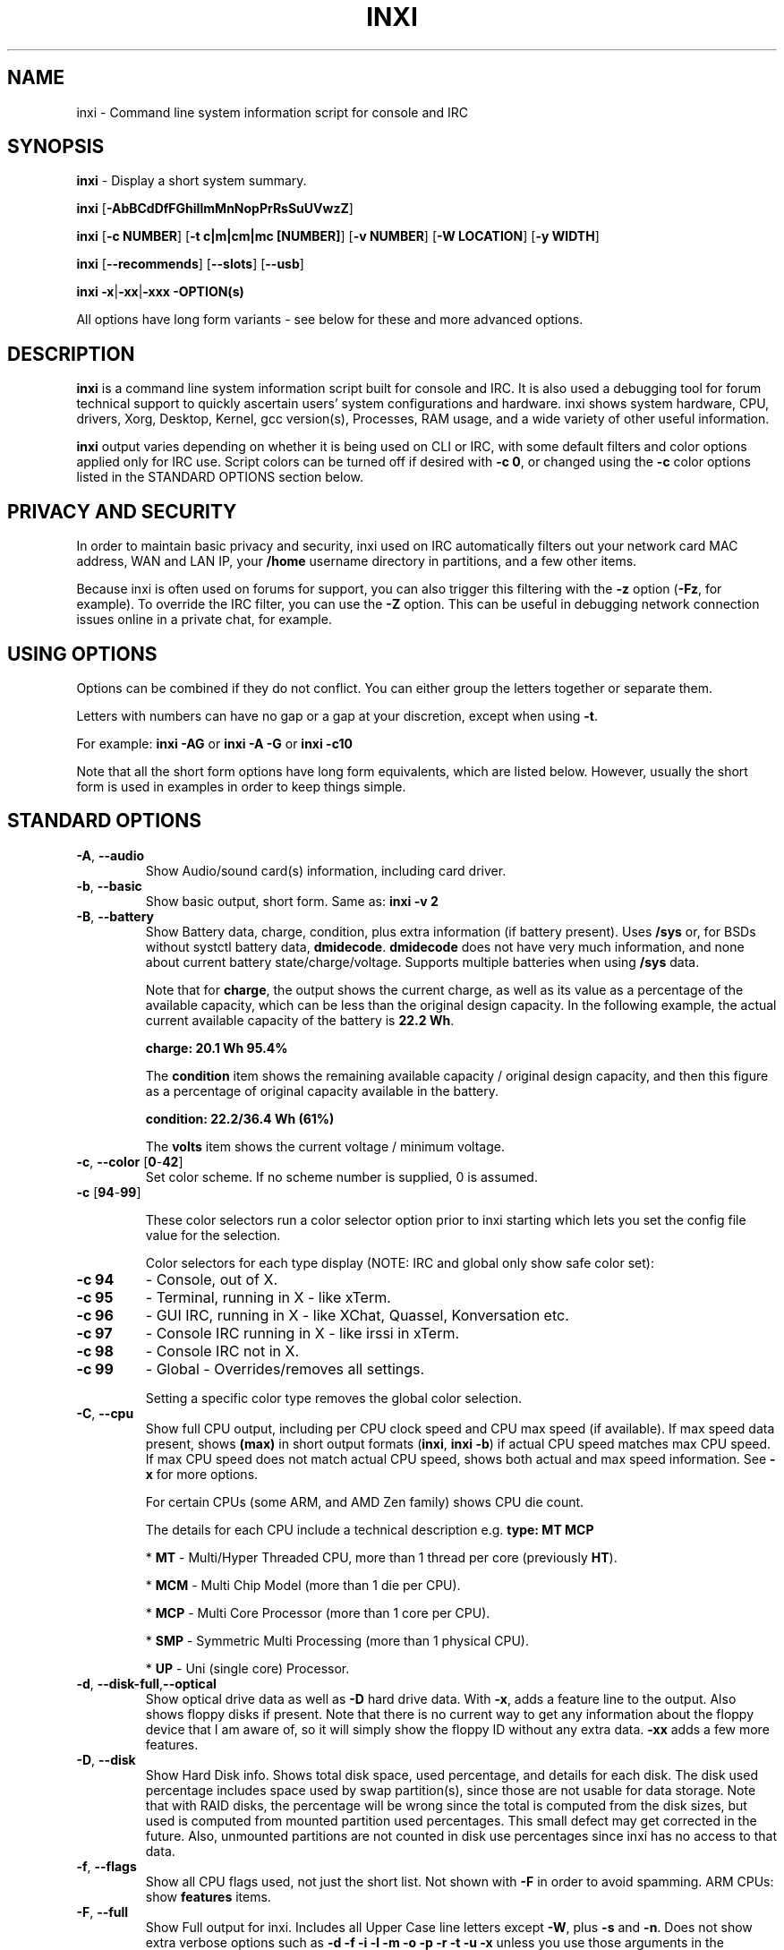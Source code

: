 .TH INXI 1 "2018\-04\-09" inxi "inxi manual"
.SH NAME
inxi  \- Command line system information script for console and IRC
.SH SYNOPSIS
\fBinxi\fR \- Display a short system summary. 

\fBinxi \fR[\fB\-AbBCdDfFGhiIlmMnNopPrRsSuUVwzZ\fR]

\fBinxi \fR[\fB\-c NUMBER\fR] [\fB\-t c|m|cm|mc [NUMBER]\fR] \fR[\fB\-v NUMBER\fR]
[\fB\-W LOCATION\fR] [\fB\-y WIDTH\fR]

\fBinxi \fR[\fB\-\-recommends\fR] \fR[\fB\-\-slots\fR] \fR[\fB\-\-usb\fR]

\fBinxi \fB\-x\fR|\fB\-xx\fR|\fB\-xxx\fR \fB\-OPTION(s) \fR

All options have long form variants \- see below for these and more advanced options.

.SH DESCRIPTION
\fBinxi\fR is a command line system information script built for console
and IRC. It is also used a debugging tool for forum technical support
to quickly ascertain users' system configurations and hardware. inxi shows
system hardware, CPU, drivers, Xorg, Desktop, Kernel, gcc version(s), Processes,
RAM usage, and a wide variety of other useful information.

\fBinxi\fR output varies depending on whether it is being used on CLI or IRC,
with some default filters and color options applied only for IRC use.
Script colors can be turned off if desired with \fB\-c 0\fR, or changed 
using the \fB\-c\fR color options listed in the STANDARD OPTIONS section below.

.SH PRIVACY AND SECURITY
In order to maintain basic privacy and security, inxi used on IRC automatically
filters out your network card MAC address, WAN and LAN IP, your \fB/home\fR
username directory in partitions, and a few other items.

Because inxi is often used on forums for support, you can also trigger this
filtering with the \fB\-z\fR option (\fB\-Fz\fR, for example). To override
the IRC filter, you can use the \fB\-Z\fR option. This can be useful in debugging
network connection issues online in a private chat, for example.

.SH USING OPTIONS
Options can be combined if they do not conflict. You can either group the letters
together or separate them.

Letters with numbers can have no gap or a gap at your discretion, except when
using \fB \-t\fR.

For example:
.B inxi
\fB\-AG\fR or \fBinxi \-A \-G\fR or \fBinxi \-c10\fR

Note that all the short form options have long form equivalents, which are
listed below. However, usually the short form is used in examples in order to
keep things simple.

.SH STANDARD OPTIONS
.TP
.B \-A\fR,\fB \-\-audio\fR
Show Audio/sound card(s) information, including card driver.
.TP
.B \-b\fR,\fB \-\-basic\fR
Show basic output, short form. Same as: \fBinxi \-v 2\fR
.TP
.B \-B\fR,\fB \-\-battery\fR
Show Battery data, charge, condition, plus extra information (if battery present).
Uses \fB/sys\fR or, for BSDs without systctl battery data, \fBdmidecode\fR.
\fBdmidecode\fR does not have very much information, and none about current battery
state/charge/voltage. Supports multiple batteries when using \fB/sys\fR data.

Note that for \fBcharge\fR, the output shows the current charge, as well as its
value as a percentage of the available capacity, which can be less than the original design
capacity. In the following example, the actual current available capacity of the battery
is \fB22.2 Wh\fR.

\fBcharge: 20.1 Wh 95.4%\fR

The \fBcondition\fR item shows the remaining available capacity / original design
capacity, and then this figure as a percentage of original capacity available in the battery.

\fBcondition: 22.2/36.4 Wh (61%)\fR

The \fBvolts\fR item shows the current voltage / minimum voltage.

.TP
.B \-c\fR,\fB \-\-color\fR \fR[\fB0\fR\-\fB42\fR]
Set color scheme. If no scheme number is supplied, 0 is assumed.

.TP
.B \-c \fR[\fB94\fR\-\fB99\fR]

These color selectors run a color selector option  prior to inxi starting which lets
you set the config file value for the selection.

Color selectors for each type display (NOTE: IRC and global only show safe color set):
.TP
.B \-c 94\fR
\- Console, out of X.
.TP
.B \-c 95\fR
\- Terminal, running in X \- like xTerm.
.TP
.B \-c 96\fR
\- GUI IRC, running in X \- like XChat, Quassel,
Konversation etc.
.TP
.B \-c 97\fR
\- Console IRC running in X \- like irssi in xTerm.
.TP
.B \-c 98\fR
\- Console IRC not in  X.
.TP
.B \-c 99\fR
\- Global \- Overrides/removes all settings.

Setting a specific color type removes the global color selection.
.TP
.B \-C\fR,\fB \-\-cpu\fR
Show full CPU output, including per CPU clock speed and CPU max speed (if available).
If max speed data present, shows \fB(max)\fR in short output formats (\fB\inxi\fR,
\fB\inxi \-b\fR) if actual CPU speed matches max CPU speed. If max CPU speed does
not match actual CPU speed, shows both actual and max speed information.
See \fB\-x\fR for more options.

For certain CPUs (some ARM, and AMD Zen family) shows CPU die count.

The details for each CPU include a technical description e.g. \fBtype: MT MCP\fR

* \fBMT\fR \- Multi/Hyper Threaded CPU, more than 1 thread per core (previously \fBHT\fR).

* \fBMCM\fR \- Multi Chip Model (more than 1 die per CPU).

* \fBMCP\fR \- Multi Core Processor (more than 1 core per CPU).

* \fBSMP\fR \- Symmetric Multi Processing (more than 1 physical CPU).

* \fBUP\fR \- Uni (single core) Processor.

.TP
.B \-d\fR,\fB \-\-disk\-full\fR,\fB\-\-optical\fR
Show optical drive data as well as \fB\-D\fR hard drive data. With \fB\-x\fR, adds a
feature line to the output. Also shows floppy disks if present. Note that there is
no current way to get any information about the floppy device that I am aware of,
so it will simply show the floppy ID without any extra data. \fB\-xx\fR adds a
few more features.
.TP
.B \-D\fR,\fB \-\-disk\fR
Show Hard Disk info. Shows total disk space, used percentage, and details for
each disk.  The disk used percentage includes space used by swap partition(s),
since those are not usable for data storage. Note that
with RAID disks, the percentage will be wrong since the total is computed from the
disk sizes, but used is computed from mounted partition used percentages. This
small defect may get corrected in the future. Also, unmounted partitions are not
counted in disk use percentages since inxi has no access to that data.
.TP
.B \-f\fR,\fB \-\-flags\fR
Show all CPU flags used, not just the short list. Not shown with \fB\-F\fR in order
to avoid spamming. ARM CPUs: show \fBfeatures\fR items.
.TP
.B \-F\fR,\fB \-\-full\fR
Show Full output for inxi. Includes all Upper Case line letters except \fB\-W\fR,
plus \fB\-s\fR and \fB\-n\fR. Does not show extra verbose options such as
\fB\-d \-f \-i \-l \-m \-o \-p \-r \-t \-u \-x\fR unless you use those arguments in
the command, e.g.: \fBinxi \-Frmxx\fR
.TP
.B \-G\fR,\fB \-\-graphics\fR
Show Graphic card(s) information, including details of card, driver, 
Display Server (vendor and version number), e.g.:

\fBDisplay Server: x11 (Xorg 1.15.1)\fR

as well as screen resolution(s), OpenGL renderer, OpenGL core profile version/OpenGL
version.

If detected (currently only available if on a desktop), it will attempt to show the
server type, i.e., X11, Wayland, Mir. When Xorg is present, its version information
will show after the server type in parentheses. Compositor information will show if
detected using \fB\-xx\fR option.
.TP
.B \-h\fR,\fB \-\-help\fR
The help menu. Features dynamic sizing to fit into terminal window. Set script
global \fBCOLS_MAX_CONSOLE\fR if you want a different default value, or
use \fB\-y <width>\fR to temporarily override the defaults or actual window width.
.TP
.B \-i\fR,\fB \-\-ip\fR
Show WAN IP address and local interfaces (latter requires \fBifconfig\fR or
\fBip\fR network tool), as well as network output from \fB\-n\fR.
Not shown with \fB\-F\fR for user security reasons. You shouldn't paste your
local/WAN IP. Shows both IPv4 and IPv6 link IP addresses.

.TP
.B \-I\fR,\fB \-\-info\fR
Show Information: processes, uptime, memory, IRC client (or shell type if run in
shell, not IRC), inxi version. See \fB\-x\fR and \fB\-xx\fR for extra information
(init type/version, runlevel).
.TP
.B \-l\fR,\fB \-\-label\fR
Show partition labels. Default: main partitions \fB\-P\fR. For full \fB\-p\fR output,
use: \fB\-pl\fR.
.TP
.B \-m\fR,\fB \-\-memory\fR
Memory (RAM) data. Does not display with  \fB\-b\fR or  \fB\-F\fR unless you use \fB\-m\fR
explicitly. Ordered by system board physical system memory array(s) (\fBArray\-[number]\fR),
and individual memory devices (\fBDevice\-[number]\fR). Physical memory
array  data shows array capacity, number of devices supported, and Error Correction
information. Devices shows locator data (highly variable in syntax), size, speed,
type (eg: \fBtype: DDR3\fR).

Note that \fB\-m\fR uses \fBdmidecode\fR, which must be run as root (or start
\fBinxi\fR with \fBsudo\fR), unless you figure out how to set up sudo to permit
dmidecode to read \fB/dev/mem\fR as user. Note that speed will not show if \fBNo Module
Installed\fR is found in \fBsize\fR. This will also turn off Bus Width data output if it is null.

If memory information was found, and if the \fB\-I\fR line or the \fB\-tm\fR item have
not been triggered, will also print the RAM used/total.

Because \fBdmidecode\fR data is extremely unreliable, inxi will try to make best guesses.
If you see \fB(check)\fR after the capacity number, you should check it with the
specifications. \fB(est)\fR is slightly more reliable, but you should still check
the real specifications before buying RAM. Unfortunately there is nothing \fBinxi\fR
can do to get truly reliable data about the system RAM; maybe one day the kernel devs
will put this data into \fB/sys\fR, and make it real data, taken from the actual system,
not dmi data. For most people, the data will be right, but a significant percentage of
users will have either a wrong max module size, if present, or max capacity.
.TP
.B \-M\fR,\fB \-\-machine\fR
Show machine data. Device, Motherboard, BIOS, and if present, System Builder (Like Lenovo).
Older systems/kernels without the required \fB/sys\fR data can use \fBdmidecode\fR instead, run
as root. If using \fBdmidecode\fR, may also show BIOS/UEFI revision as well as version.
\fB\-\-dmidecode\fR forces use of \fBdmidecode\fR data instead of \fB/sys\fR.
Will also attempt to show if the system was booted by BIOS, UEFI, or UEFI [Legacy], the
latter being legacy BIOS boot mode in a system board using UEFI.

Device information requires either \fB/sys\fR or \fBdmidecode\fR. Note that 'other\-vm?'
is a type that means it's usually a VM, but inxi failed to detect which type, or
positively confirm which VM it is. Primary VM identification is via systemd\-detect\-virt
but fallback tests that should also support some BSDs are used. Less commonly
used or harder to detect VMs may not be correctly detected. If you get an incorrect output,
post an issue and we'll get it fixed if possible.

Due to unreliable vendor data, device type will show: desktop, laptop, notebook, server,
blade, plus some obscure stuff that inxi is unlikely to ever run on.
.TP
.B \-n\fR,\fB \-\-network\-advanced\fR
Show Advanced Network card information in addition to that produced by \fB\-N\fR.
Shows interface, speed, MAC ID, state, etc.
.TP
.B \-N\fR,\fB \-\-network\fR
Show Network card(s) information, including card driver. With \fB\-x\fR, shows PCI BusID, 
Port number.
.TP
.B \-o\fR,\fB \-\-unmounted\fR
Show unmounted partition information (includes UUID and LABEL if available).
Shows file system type if you have \fBlsblk\fR installed (Linux only). For BSD/GNU Linux:
shows file system type if \fBfile\fR is installed, and if you are root or
if you have added to \fB/etc/sudoers\fR (sudo v. 1.7 or newer):

.B <username> ALL = NOPASSWD: /usr/bin/file (sample)

Does not show components (partitions that create the md\-raid array) of md\-raid arrays.
.TP
.B \-p\fR,\fB \-\-partitions\-full\fR
Show full Partition information (\fB\-P\fR plus all other detected mounted partitions).
.TP
.B \-P\fR,\fB \-\-partitions\fR
Show basic Partition information.
Shows, if detected: \fB/ /boot /home /opt /tmp /usr /var /var/tmp /var/log\fR.
Use \fB\-p\fR to see all mounted partitions.
.TP
.B \-r\fR,\fB \-\-repos\fR
Show distro repository data. Currently supported repo types:

\fBAPK\fR (Alpine Linux + derived versions)

\fBAPT\fR (Debian, Ubuntu + derived versions)

\fBEOPKG\fR (Solus)

\fBPACMAN\fR (Arch Linux, KaOS + derived versions)

\fBPACMAN\-G2\fR (Frugalware + derived versions)

\fBPISI\fR (Pardus + derived versions)

\fBPORTAGE\fR (Gentoo, Sabayon + derived versions)

\fBPORTS\fR (OpenBSD, FreeBSD, NetBSD + derived OS types)

\fBSLACKPKG\fR (Slackware + derived versions)

\fBURPMQ\fR (Mandriva, Mageia + derived versions)

\fBYUM/ZYPP\fR (Fedora, Red Hat, Suse + derived versions)

More will be added as distro data is collected. If yours is missing please
show us how to get this information and we'll try to add it.
.TP
.B \-R\fR,\fB \-\-raid\fR
Show RAID data. Shows RAID devices, states, levels and components, and
extra data with \fB\-x\fR / \fB\-xx\fR.

md\-raid: If device is resyncing, also shows resync progress line.

Note: Only md\-raid and ZFS are currently supported. Other software RAID types could
be added, but only if users supply all data required, and if the software
RAID actually can be made to give the required output.

.TP
.B \-\-recommends\fR
Checks inxi application dependencies and recommends, as well as directories,
then shows what package(s) you need to install to add support for each feature.
.TP
.B \-s\fR,\fB \-\-sensors\fR
Show output from sensors if sensors installed/configured: Motherboard/CPU/GPU
temperatures; detected fan speeds. GPU temperature when available. Nvidia shows
screen number for multiple screens. IPMI sensors are also used (root required)
if present.
.
.TP
.B \-\-slots\fR
Show PCI slots with type, speed, and status information.
.TP
.B \-S\fR,\fB \-\-system\fRq
Show System information: host name, kernel, desktop environment (if in X),
distro. With \fB\-xx\fR show dm \- or startx \- (only shows if present and
running if out of X), and if in X, with \fB\-xxx\fR show more desktop info,
e.g. shell/panel.
.TP
.B \-t\fR,\fB \-\-processes\fR
\fR[\fBc|m|cm|mc NUMBER\fR] Show processes. If no arguments, defaults to \fBcm\fR.
If followed by a number, shows that number of processes for each type
(default: \fB5\fR; if in IRC, max: \fB5\fR)

Make sure that there is no space between letters and numbers (e.g. write as \fB\-t cm10\fR).
.TP
.B \-t c\fR
\- CPU only. With \fB\-x\fR, also shows memory for that process on same line.
.TP
.B \-t m\fR
\- memory only. With \fB\-x\fR, also shows CPU for that process on same line.
If the \-I line is not triggered, will also show the system RAM used/total
information.
.TP
.B \-t cm\fR
\- CPU+memory. With \fB\-x\fR, shows also CPU or memory for that process on
same line.

.TP
.B \-\-usb\fR
Show USB data for attached Hubs and Devices.

.TP
.B \-u\fR,\fB \-\-uuid\fR
Show partition UUIDs. Default: main partitions \fB\-P\fR. For full \fB\-p\fR
output, use: \fB\-pu\fR.
.TP
.B \-U\fR,\fB \-\-update\fR
Note \- Maintainer may have disabled this function.

If inxi \fB\-h\fR has no listing for \fB\-U\fR then it's disabled.

Auto\-update script. Note: if you installed as root, you must be root to
update, otherwise user is fine. Also installs / updates this man page to:
\fB/usr/local/share/man/man1\fR (if \fB/usr/local/share/man/\fR exists
AND there is no inxi man page in \fB/usr/share/man/man1\fR, otherwise it
goes to \fB/usr/share/man/man1\fR). This requires that you be root to write
to that directory. See \fB\-\-man\fR or \fB\-\-no\-man\fR to force or disable 
man install.

.TP
.B \-V\fR,\fB \-\-version\fR
inxi version information. Prints information then exits.
.TP
.B \-v\fR,\fB \-\-verbosity\fR
Script verbosity levels. If no verbosity level number is given, 0 is assumed.
Should not be used with \fB\-b\fR or \fB\-F\fR.

Supported levels: \fB0\-8\fR Examples :\fB inxi \-v 4 \fR or \fB inxi \-v4\fR
.TP
.B \-v 0
\- Short output, same as: \fBinxi\fR
.TP
.B \-v 1
\- Basic verbose, \fB\-S\fR + basic CPU (cores, type, clock speed, and min/max
speeds, if available) + \fB\-G\fR + basic Disk + \fB\-I\fR.
.TP
.B \-v 2
\- Adds networking card (\fB\-N\fR), Machine (\fB\-M\fR) data, Battery (\fB\-B\fR)
(if available). Same as: \fBinxi \-b\fR
.TP
.B \-v 3
\- Adds advanced CPU (\fB\-C\fR) and network (\fB\-n\fR) data; triggers \fB\-x\fR
advanced data option.
.TP
.B \-v 4
\- Adds partition size/used data (\fB\-P\fR) for (if present):
\fB/ /home /var/ /boot\fR. Shows full disk data (\fB\-D\fR)
.TP
.B \-v 5
\- Adds audio card (\fB\-A\fR), memory/RAM (\fB\-m\fR), sensors (\fB\-s\fR),
partition label (\fB\-l\fR), UUID (\fB\-u\fR), and short form of
optical drives.
.TP
.B \-v 6
\- Adds full mounted partition data (\fB\-p\fR), unmounted partition data (\fB\-o\fR),
optical drive data (\fB\-d\fR), USB (\fB\-\-usb\fR); triggers \fB\-xx\fR extra data option.
.TP
.B \-v 7
\- Adds network IP data (\fB\-i\fR); triggers \fB\-xxx\fR
.TP
.B \-v 8
\- All system data available. Adds Repos (\fB\-r\fR), PCI slots (\fB\-\-slots\fR), processes
(\fB\-tcm\fR). Useful for testing output and to see what data you can get from your system.
.TP
.B \-w\fR,\fB \-\-weather\fR
Adds weather line. Note, this depends on an unreliable API so it may not always
be working in the future. To get weather for an alternate location, use
\fB\-W\fR. See also \fB\-x\fR, \fB\-xx\fR, \fB\-xxx\fR options.
Please note that your distribution's maintainer may chose to disable this feature.
.TP
.B \-W\fR,\fB \-\-weather\-location <location_string>\fR
Get weather/time for an alternate location. Accepts postal/zip code,
city,state pair, or latitude,longitude. Note: city/country/state names must not
contain spaces. Replace spaces with '\fB+\fR' sign. Don't place spaces around any commas.
Use only ASCII letters in city/state/country names, sorry.

Examples: \fB\-W 95623\fR OR \fB\-W Boston,MA\fR OR \fB\-W45.5234,\-122.6762\fR
OR \fB\-W new+york,ny\fR OR \fB\-W bodo,norway\fR.
.TP
.B \-y\fR,\fB \-\-width <integer>\fR
This is an absolute width override which sets the output line width max.
Overrides \fBCOLS_MAX_IRC\fR / \fBCOLS_MAX_CONSOLE\fR globals, or the
actual widths of the terminal. \fB80\fR is the minimum width supported. 
\fB\-1\fR removes width limits. Example: \fBinxi \-Fxx\ \-y 130\fR
.TP
.B \-z\fR,\fB \-\-filter\fR
Adds security filters for IP addresses, serial numbers, MAC, 
location (\fB\-w\fR), and user home directory name. On by default for IRC clients.
.TP
.B \-Z\fR,\fB \-\-filter\-override\fR
Absolute override for output filters. Useful for debugging networking
issues in IRC for example.
.SH EXTRA DATA OPTIONS
These options can be triggered by one or more \fB\-x\fR.
Alternatively, the \fB\-v\fR options trigger them in the following
way: \fB\-v 3\fR adds \fB\-x\fR;
\fB\-v 6\fR adds \fB\-xx\fR; \fB\-v 7\fR adds \fB\-xxx\fR

These extra data triggers can be useful for getting more in\-depth
data on various options. They can be added to any long form option list,
e.g.: \fB\-bxx\fR or \fB\-Sxxx\fR

There are 3 extra data levels:

\fB\-x\fR, \fB\-xx\fR, \fB\-xxx\fR

OR

\fB\-\-extra 1\fR, \fB\-\-extra 2\fR, \fB\-\-extra 3\fR

The following details show which lines / items display extra information for each
extra data level.
.TP
.B \-x \-A\fR
\- Adds version/port(s)/driver version (if available) for each Audio
device.
.TP
.B \-x \-A\fR
\- Adds PCI Bus ID/USB ID number of each Audio device.
.TP
.B \-x \-B\fR
\- Adds Vendor/Model, battery status (if battery present).
.TP
.B \-x \-C\fR
\- Adds bogomips on CPU (if available); CPU Flags (short list).
.TP
.B \-x \-C\fR
\- CPU microarchitecture + revision (e.g. Sandy Bridge, K8, ARMv8, P6,
etc.). Only shows data if detected. Newer microarchitectures will have
to be added as they appear, and require the CPU family ID and model ID.

Examples: \fBarch: Sandy Bridge rev: 2\fR, \fBarch: K8 rev.F+ rev: 2\fR
.TP
.B \-x \-d\fR
\- Adds items to features line of optical drive; adds rev version to
optical drive.
.TP
.B \-x \-D\fR
\- HDD temperature with disk data if you have hddtemp installed, if you are root
or if you have added to \fB/etc/sudoers\fR (sudo v. 1.7 or newer):

.B <username> ALL = NOPASSWD: /usr/sbin/hddtemp (sample)

.TP
.B \-x \-G\fR
\- Direct rendering status.
.TP
.B \-x \-G\fR
\- (for single GPU, nvidia driver) screen number that GPU is running on.
.TP
.B \-x \-G\fR
\- Shows PCI Bus ID/USB ID number of each Graphics card.
.TP
.B \-x \-i\fR
\- Show IP v6 additional scope data, like Global, Site, Temporary for
each interface.

Note that there is no way I am aware of to filter out the deprecated
IP v6 scope site/global temporary addresses from the output of
\fBifconfig\fR. The \fBip\fR tool shows that clearly.

\fBip\-v6\-temporary\fR \- (\fBip\fR tool only), scope global temporary.
Scope global temporary deprecated is not shown

\fBip\-v6\-global\fR \- scope global (\fBifconfig\fR will show this for
all types, global, global temporary, and global temporary deprecated,
\fBip\fR shows it only for global)

\fBip\-v6\-link\fR \- scope link (\fBip\fR/\fBifconfig\fR) \- default
for \fB\-i\fR.

\fBip\-v6\-site\fR \- scope site (\fBip\fR/\fBifconfig\fR). This has been
deprecated in IPv6, but still exists. \fBifconfig\fR may show multiple site
values, as with global temporary, and global temporary deprecated.

\fBip\-v6\-unknown\fR \- unknown scope

.TP
.B \-x \-I\fR
\- Shows current init system (and init rc in some cases, like OpenRC).
With \fB\-xx\fR, shows init/rc version number, if available.
.TP
.B \-x \-I\fR
\- Shows default system gcc. With \fB\-xx\fR, also show other installed gcc
versions.
.TP
.B \-x \-I\fR
\- Show current runlevel (not available with all init systems).
.TP
.B \-x \-I\fR
\- If in shell (i.e. not in IRC client), shows shell version number, if available.
.TP
.B \-x \-m\fR
\- If present, shows maximum memory module/device size in the Array line.
Only some systems will have this data available. Shows estimate if it can
generate one.
.TP
.B \-x \-m\fR
\- Shows device type in the Device line.
.TP
.B \-x \-N\fR
\- Adds version/port(s)/driver version (if available) for each Network card;
.TP
.B \-x \-N\fR
\- Shows PCI Bus ID/USB ID number of each Network card.
.TP
.B \-x \-R\fR
\- md\-raid: Adds second RAID Info line with extra data: blocks; chunk size;
bitmap (if present). Resync line, shows blocks synced/total blocks.
.TP
.B \-x \-S\fR
\- Desktop toolkit, if available (GNOME/Xfce/KDE only); Kernel gcc version.
.TP
.B \-x \-t\fR
\- Adds memory use output to CPU (\fB\-xt c\fR), and CPU use to memory
(\fB\-xt m\fR).
.TP
.B \-x \-\-usb\fR
\- For Devices, show USB version/speed.
.TP
.B \-x \-w\fR,\fB \-W\fR
\- Adds humidity and barometric pressure.
.TP
.B \-x \-w\fR,\fB \-W\fR
\- Adds wind speed and direction.
.TP
.B \-xx \-A\fR
\- Adds vendor:product ID for each Audio device.
.TP
.B \-xx \-B\fR
\- Adds serial number, voltage (if available). Note that \fBvolts\fR shows the 
data (if available) as: Voltage Now / Minimum Design Voltage
.TP
.B \-xx \-D\fR
\- Adds disk serial number.
.TP
.B \-xx \-G\fR
\- Adds vendor:product ID of each Graphics card.
.TP
.B \-xx \-G\fR
\- (Wayland/Mir only; experimental) if found, attempts to show compositor.
.TP
.B \-xx \-G\fR
\- For free drivers, adds OpenGL compatibility version number if  available.
For nonfree drivers, the core version and compatibility versions are the same.
Example:

\fBv: 3.3 Mesa 11.2.0 compat\-v: 3.0\fR
.TP
.B \-xx \-I\fR
\- Shows init type version number (and rc if present).
.TP
.B \-xx \-I\fR
\- Adds other detected installed gcc versions (if present).
.TP
.B \-xx \-I\fR
\- Shows system default runlevel, if detected. Supports Systemd/Upstart/SysVinit
type defaults.
.TP
.B \-xx \-I\fR
\- Adds parent program (or tty) that started shell, if not IRC client.
.TP
.B \-xx \-m\fR
\- Shows memory device Manufacturer.
.TP
.B \-xx \-m\fR
\- Shows memory device Part Number (\fBpart\-no:\fR). Useful for ordering new or
replacement memory sticks etc. Part numbers are unique, particularly
if you use the word \fBmemory\fR in the search as well. With \fB\-xxx\fR,
also shows Serial Number.
.TP
.B \-xx \-m\fR
\- Single/double bank memory, if data is found. Note, this may not be 100% right
all of the time since it depends on the order that data is found in \fBdmidecode\fR
output for \fBtype 6\fR and \fBtype 17\fR.
.TP
.B \-xx \-M\fR
\- Adds chassis information, if data is available. Also shows BIOS
ROM size if using \fBdmidecode\fR.
.TP
.B \-xx \-N\fR
\- Adds vendor:product ID for each Network card.
.TP
.B \-xx \-R\fR
\- md\-raid: Shows superblock (if present) and algorithm. If resync,
shows progress bar.
.TP
.B \-xx \-S\fR
\- Adds, if run in X, display manager type (if present).
If none, shows N/A. Supports most known display managers, including xdm, gdm, kdm,
slim, lightdm, and mdm.
.TP
.B \-xx \-\-slots\fR
\- Show slot length.
.TP
.B \-xx \-\-usb\fR
\- Show vendor:chip id.
.TP
.B \-xx \-w\fR,\fB \-W\fR
\- Adds wind chill, heat index, and dew point if any of these are available.
.TP
.B \-xxx \-B\fR
\- Adds battery chemistry (e.g. \fBLi\-ion\fR), cycles (NOTE: there appears to
be a problem with the Linux kernel obtaining the cycle count, so this almost
always shows \fB0\fR. There's nothing that can be done about this glitch, the
data is simply not available as of 2018\-04\-03), location (only available from
\fBdmidecode\fR derived output).
.TP
.B \-xxx \-D\fR
\- Adds disk firmware revision number, if available (nvme and possibly other types).
.TP
.B \-xxx \-D\fR
\- Adds disk partition scheme (in some but not all cases), e.g. scheme: \fBGPT\fR
.TP
.B \-xxx \-I\fR
\- For \fBShell:\fR adds \fB(su|sudo|login)\fR to shell name if present.
.TP
.B \-xxx \-I\fR
\- For \fBrunning in:\fR adds \fB(SSH)\fR to parent, if present. SSH detection
uses the \fBwho am i\fR test.
.TP
.B \-xxx \-m\fR
\- Memory bus width: primary bus width, and if present, total width. e.g.
\fBbus width: 64 bit (total: 72 bits)\fR. Note that total / data widths are mixed up
sometimes in dmidecode output, so inxi will take the larger value as the total if
present. If no total width data is found, then inxi will not show that item.
.TP
.B \-xxx \-m\fR
\- Adds device Type Detail, e.g. \fBdetail: DDR3 (Synchronous)\fR.
.TP
.B \-xxx \-m\fR
\- If present, will add memory module voltage. Only some systems will have this
data available.
.TP
.B \-xxx \-m\fR
\- Shows device Serial Number.
.TP
.B \-xxx \-R\fR
\- md\-raid: Adds system mdraid support types (kernel support, read ahead, RAID events)

\- zfs\-raid: Shows portion allocated (used) by RAID array/device.
.TP
.B \-xxx \-S\fR
\- Adds, if run in X, shell/panel type info (if present).
If none, shows nothing. Supports some current desktop extras like gnome\-panel,
lxde\-panel, and others. Added mainly for Mint support.
.TP
.B \-xxx \-w\fR,\fB \-W\fR
\- Adds location (city state country), altitude, weather observation time.

.SH ADVANCED OPTIONS

.TP
.B \-\-alt 40\fR
Bypass \fBPerl\fR as a downloader option. Priority is: Perl (HTTP::Tiny),
Curl, Wget, Fetch, (OpenBSD only) ftp.

.TP
.B \-\-alt 41\fR
Bypass \fBCurl\fR as a downloader option. Priority is: Perl (HTTP::Tiny),
Curl, Wget, Fetch, (OpenBSD only) ftp.

.TP
.B \-\-alt 42\fR
Bypass \fBFetch\fR as a downloader option. Priority is: Perl (HTTP::Tiny),
Curl, Wget, Fetch, (OpenBSD only) ftp.

.TP
.B \-\-alt 43\fR
Bypass \fBWget\fR as a downloader option. Priority is: Perl (HTTP::Tiny),
Curl, Wget, Fetch, OpenBSD only: ftp

.TP
.B \-\-alt 44\fR
Bypass \fBCurl\fR, \fBFetch\fR, and \fBWget\fR as downloader options. This
basically forces the downloader selection to use \fBPerl 5.x\fR \fBHTTP::Tiny\fR,
which is generally slower than \fBCurl\fR or \fBWget\fR but it may help bypass
issues with downloading.

.TP
.B \-\-display [:<integer>]\fR
Will try to get display data out of X (does not usually work as root user).
Default gets display info from display \fB:0\fR. If you use the format
\fB\-\-display :1\fR then it would get it from display \fB1\fR instead,
or any display you specify.

Note that in some cases, \fB\-\-display\fR will cause inxi to hang endlessly when
running the option in console with Intel graphics. The situation regarding
other free drivers such as nouveau/ATI is currently unknown. It may be that
this is a bug with the Intel graphics driver \- more information is required.

You can test this easily by running the following command out of X/display server:
\fBglxinfo \-display :0\fR

If it hangs, \fB\-\-display\fR will not work.

.TP
.B \-\-dmidecode\fR
Force use of \fBdmidecode\fR. This will override \fB/sys\fR data in some lines,
e.g. \fB\-M\fR or \fB\-B\fR.

.TP
.B \-\-downloader [curl|fetch|perl|wget]\fR
Force inxi to use Curl, Fetch, Perl, or Wget for downloads.

.TP
.B \-\-host\fR
Turns on hostname in System line. Overrides inxi config file value (if set):

\fBSHOW_HOST='false'\fR

.TP
.B \-\-indent\-min [integer]\fR
Overrides default indent minimum value. This is the value that makes inxi change from
wrapped line starters [like \fBInfo\fR] to non wrapped. If less than \fB80\fR,
no wrapping will occur. Overrides internal default value and user configuration value:

\fBINDENT_MIN=85\fR

.TP
.B \-\-limit [\-1 \- x]\fR
Raise or lower max output limit of IP addresses for \fB\-i\fR. \fB\-1\fR removes limit.

.TP
.B \-\-man\fR
Updates / installs man page with \fB\-U\fR if \fBpinxi\fR or using \fB\-U 3\fR dev branch.
(Only active if \fB\-U\fR is is not disabled by maintainers).

.TP
.B \-\-no\-host\fR
Turns off hostname in System line. Useful, in combination with \fB\-z\fR,
for anonymizing inxi output for posting on forums or IRC. Same as
configuration value:

\fBSHOW_HOST='false'\fR

.TP
.B \-\-no\-man\fR
Disables man page install with \fB\-U\fR for master and active development branches.
(Only active if \fB\-U\fR is is not disabled by maintainers).

.TP
.B \-\-no\-ssl\fR
Skip SSL certificate checks for all downloader actions (\fB\-U\fR, \fB\-w\fR,
\fB\-W\fR, \fB\-i\fR). Use if your system does not have current SSL certificate
lists, or if you have problems making a connection for any reason. Works with
\fBWget\fR, \fBCurl\fR, and \fBFetch\fR only.

.TP
.B \-\-output [json|screen|xml]\fR
Change data output type. Requires \-\-output\-file if not fBscreen\fR.

.TP
.B \-\-output\-file [full path to output file|print]\fR
The given directory path must exist. The directory path given must exist,
The \fBprint\fR options prints to stdout.
Required for non\-screen \fB\-\-output\fR formats (json|xml).

.TP
.B \-\-sleep [0\-x.x]\fR
Usually in decimals. Change CPU sleep time for \fB\-C\fR (current: \fB\0.35\fR).
Sleep is used to let the system catch up and show a more accurate CPU use. Example:

\fBinxi \-Cxxx \-\-sleep 0.15\fR

Overrides default internal value and user configuration value:

\fBCPU_SLEEP=0.25\fR

.SH DEBUGGING OPTIONS

.TP
.B \-\-debug [1\-3]\fR
\- On screen debugger output (currently not used).

.TP
.B \-\-debug 10\fR
\- Basic logging. Check \fB$XDG_DATA_HOME/inxi/inxi.log\fR or
\fB$HOME/.local/share/inxi/inxi.log\fR or \fB$HOME/.inxi/inxi.log\fR.

.TP
.B \-\-debug 11\fR
\- Full file/system info logging.

.TP
.B \-\-debug [20\-22]\fR
Debugger output generator.

.TP
.B \-\-debug 20\fR
Creates a tar.gz file of system data and collects the inxi output
in a file.

* tree traversal data file read from \fB/sys\fR, and other system
data.

* xorg conf and log data, xrandr, xprop, xdpyinfo, glxinfo etc.

* data from dev, disks, partitions, etc.

.TP
.B \-\-debug 21\fR
Automatically uploads debugger data tar.gz file to \fIftp.techpatterns.com\fR,
then removes the debug data directory, but leaves the debug tar.gz file.
See \fB\-\-ftp\fR for uploading to alternate locations.

.TP
.B \-\-debug 22\fR
Automatically uploads debugger data tar.gz file to \fIftp.techpatterns.com\fR, then
removes the debug data directory and the tar.gz file.
See \fB\-\-ftp\fR for uploading to alternate locations.

.TP
.B \-\-ftp [ftp.yoursite.com/incoming]\fR
For alternate ftp upload locations: Example:

\fBinxi \-\-ftp \fIftp.yourserver.com/incoming\fB \-\-debug 21\fR

.SH SUPPORTED IRC CLIENTS
BitchX, Gaim/Pidgin, ircII, Irssi, Konversation, Kopete, KSirc, KVIrc, Weechat,
and Xchat. Plus any others that are capable of displaying either built\-in or external
script output.

.SH RUNNING IN IRC CLIENT
To trigger inxi output in your IRC client, pick the appropriate method from the
list below:
.TP
.B XChat, Irssi
\fR(and many other IRC clients)
.B /exec \-o inxi \fR[\fBoptions\fR]
If you don't include the \fB\-o\fR, only you will see the output on your local
IRC client.
.TP
.B Konversation
.B /cmd inxi
\fR[\fBoptions\fR]

To run inxi in Konversation as a native script if your distribution or inxi package
hasn't already done this for you, create this symbolic link:

KDE 4:
.B ln \-s /usr/local/bin/inxi /usr/share/kde4/apps/konversation/scripts/inxi

KDE 5:
.B ln \-s /usr/local/bin/inxi /usr/share/konversation/scripts/inxi

If inxi is somewhere else, change the path \fB/usr/local/bin\fR to wherever it
is located.

If you are using KDE/QT 5, then you may also need to add the following to get
the Konversation \fR/inxi\fR command to work:

.B ln \-s /usr/share/konversation /usr/share/apps/

Then you can start inxi directly, like this:

.B /inxi
\fR[\fBoptions\fR]
.TP
.B WeeChat
.B NEW: /exec \-o inxi
\fR[\fBoptions\fR]

.B OLD: /shell \-o inxi
\fR[\fBoptions\fR]

Newer (2014 and later) WeeChats work pretty much the same now as other console
IRC clients, with \fB/exec \-o inxi \fR[\fBoptions\fR]. Newer WeeChats
have dropped the \fB\-curses\fR part of their program name, i.e.:
\fBweechat\fR instead of \fBweechat\-curses\fR.

.SH CONFIGURATION FILE
inxi will read its configuration/initialization files in the
following order:

\fB/etc/inxi.conf\fR contains the default configurations. These can be overridden
by user configurations found in one of the following locations (inxi will
store its config file using the following precedence:
if \fB$XDG_CONFIG_HOME\fR is not empty, it will go there, else if
\fB$HOME/.conf/inxi.conf\fR exists, it will go there, and as a last default,
the legacy location is used), i.e.:

\fB$XDG_CONFIG_HOME/inxi.conf\fR > \fB$HOME/.conf/inxi.conf\fR >
\fB$HOME/.inxi/inxi.conf\fR

.SH CONFIGURATION OPTIONS

See the documentation page for more complete information on how to set
these up, and for a complete list of options:

.I https://smxi.org/docs/inxi\-configuration.htm

Here's a brief overview of the basic options you are likely to want to use:

\fBCOLS_MAX_CONSOLE\fR The max display column width on terminal.

\fBCOLS_MAX_IRC\fR The max display column width on IRC clients.

\fBCOLS_MAX_NO_DISPLAY\fR The max display column width in console, out of GUI desktop.

\fBCPU_SLEEP\fR Decimal value \fB0\fR or more. Default is usually around \fB0.35\fR
seconds. Time that inxi will 'sleep' before getting CPU speed data, so that it
reflects actual system state.

\fBDOWNLOADER\fR Sets default inxi downloader: curl, fetch, ftp, perl, wget.
See \fB\-\-recommends\fR output for more information on downloaders and Perl downloaders.

\fBFILTER_STRING\fR Default \fB<filter>\fR. Any string you prefer to see instead
for filtered values.

\fBINDENT_MIN\fR The point where the line starter wrapping to its own line happens.
Overrides default. See \fB\-\-indent\-min\fR. If \fB80\fR or less, wrap will never happen.

\fBLIMIT\fR Overrides default of \fB10\fR IP addresses per IF. This is only of interest
to sys admins running servers with many IP addresses.

\fBPS_COUNT\fR The default number of items showing per \fB\-t\fR type, \fBm\fR or 
\fBc\fR. Default is 5.

\fBSENSORS_CPU_NO\fR In cases of ambiguous temp1/temp2 (inxi can't figure out which
is the CPU), forces sensors to use  either value 1 or 2 as CPU temperature. See the
above configuration page on smxi.org for full info.

\fBSEP2_CONSOLE\fR Replaces default key / value separator of '\fB:\fR'.

It's best to use the \fB\-c [94\-99]\fR color selector tool to set the following values
because it will correctly update the configuration file and remove any invalid
or conflicting items, but if you prefer to create your own configuration files,
here are the options. All take the integer value from the options available in
\fB\-c 94\-99\fR.

\fBCONSOLE_COLOR_SCHEME\fR The color scheme for console output (not in X/Wayland).

\fBGLOBAL_COLOR_SCHEME\fR Overrides all other color schemes.

\fBIRC_COLOR_SCHEME\fR Desktop X/Wayland IRC CLI color scheme.

\fBIRC_CONS_COLOR_SCHEME\fR Out of X/Wayland, IRC CLI color scheme.

\fBIRC_X_TERM_COLOR_SCHEME\fR In X/Wayland IRC client terminal color scheme.

\fBVIRT_TERM_COLOR_SCHEME\fR Color scheme for virtual terminal output (in X/Wayland).

.SH BUGS
Please report bugs using the following resources.

You may be asked to run the inxi debugger tool which will upload a data dump of
system files for use in debugging inxi. These data dumps are very important since
they provide us with all the real system data inxi uses to parse out its report.
.TP
inxi main website/source/wiki, file an issue report:
.I https://github.com/smxi/inxi/issues
.TP
post on inxi developer forums:
.I https://techpatterns.com/forums/forum\-32.html
.TP
You can also visit
.I irc.oftc.net
\fRchannel:\fI #smxi\fR to post issues.
.SH HOMEPAGE
.I  https://github.com/smxi/inxi
.I  https://smxi.org/

.SH  AUTHOR AND CONTRIBUTORS TO CODE

.B inxi
is a fork of \fBlocsmif\fR's very clever \fBinfobash\fR script.

Original infobash author and copyright holder:
Copyright (C) 2005\-2007  Michiel de Boer aka locsmif

inxi version: Copyright (C) 2008\-18 Harald Hope

This man page was originally created by Gordon Spencer (aka aus9) and is
maintained by Harald Hope (aka h2 or TechAdmin).

Initial CPU logic, konversation version logic, occasional maintenance fixes,
and the initial xiin.py tool for /sys parsing (obsolete, but still very much
appreciated for all the valuable debugger data it helped generate): Scott Rogers

Further fixes (listed as known):

Horst Tritremmel <hjt at sidux.com>

Steven Barrett (aka: damentz) \- USB audio patch; swap percent used patch.

Jarett.Stevens \- \fBdmidecode \-M\fR patch for older systems with no \fB/sys\fR.

.SH SPECIAL THANKS TO THE FOLLOWING

The nice people at irc.oftc.net channels #linux\-smokers\-club and #smxi,
who  all really have to be considered to be co\-developers because of their
non\-stop enthusiasm and willingness to provide real\-time testing and debugging
of inxi development.

Siduction forum members, who have helped get some features working by providing
a large number of datasets that have revealed possible variations, particularly for the
RAM \fB\-m\fR option.

AntiX users and admins, who have helped greatly with testing and debugging,
particularly for the 3.0.0 release.

ArcherSeven (Max) and Iotaka, who always manage to find the weirdest or most extreme
hardware and setups that help make inxi much more robust.

For the vastly underrated skill of output error/glitch catching, Pete Haddow. His
patience and focus in going through inxi repeatedly to find errors and inconsistencies 
is much appreciated.

All the inxi package maintainers, distro support people, forum moderators,
and in particular, sys admins with their particular issues, which almost always
help make inxi better, and any others who contribute ideas, suggestions, and patches.

Without a wide range of diverse Linux kernel\-based Free Desktop systems to test
on, we could never have gotten inxi to be as reliable and solid as it's turning
out to be.

And of course, a big thanks to locsmif, who figured out a lot of the core methods,
logic, and tricks originally used in inxi Gawk/Bash.
